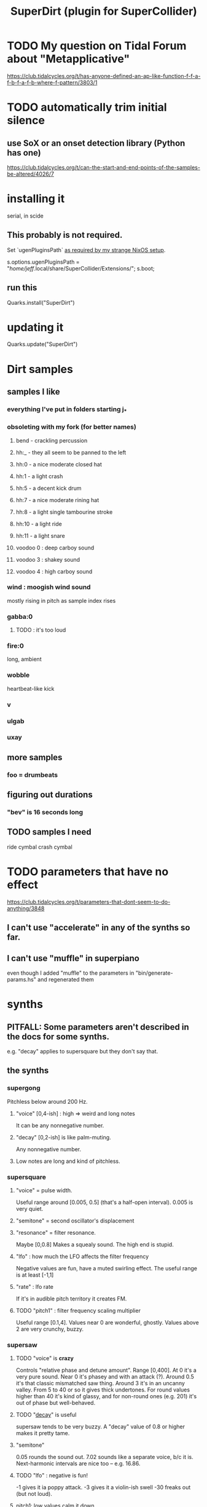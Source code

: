:PROPERTIES:
:ID:       e3544bcf-ff56-4667-b924-3b7baaea26ac
:END:
#+title: SuperDirt (plugin for SuperCollider)
* TODO My question on Tidal Forum about "Metapplicative"
  https://club.tidalcycles.org/t/has-anyone-defined-an-ap-like-function-f-f-a-f-b-f-a-f-b-where-f-pattern/3803/1
* TODO automatically trim initial silence
** use SoX or an onset detection library (Python has one)
   https://club.tidalcycles.org/t/can-the-start-and-end-points-of-the-samples-be-altered/4026/7
* installing it
  serial, in scide
** This probably is not required.
   Set `ugenPluginsPath` [[id:b45a1d6d-3cef-472e-9c4f-44b8296bd17e][as required by my strange NixOS setup]].

   s.options.ugenPluginsPath =
     "/home/jeff/.local/share/SuperCollider/Extensions/";
   s.boot;
** run this
   Quarks.install("SuperDirt")
* updating it
  Quarks.update("SuperDirt")
* Dirt samples
** samples I like
*** everything I've put in folders starting j_*
*** obsoleting with my fork (for better names)
**** bend - crackling percussion
**** hh:_ - they all seem to be panned to the left
**** hh:0 - a nice moderate closed hat
**** hh:1 - a light crash
**** hh:5 - a decent kick drum
**** hh:7 - a nice moderate rining hat
**** hh:8 - a light single tambourine stroke
**** hh:10 - a light ride
**** hh:11 - a light snare
**** voodoo 0 : deep carboy sound
**** voodoo 3 : shakey sound
**** voodoo 4 : high carboy sound
*** wind : moogish wind sound
    mostly rising in pitch as sample index rises
*** gabba:0
**** TODO : it's too loud
*** fire:0
    long, ambient
*** wobble
    heartbeat-like kick
*** v
*** ulgab
*** uxay
** more samples
*** foo = drumbeats
** figuring out durations
*** "bev" is 16 seconds long
** TODO samples I need
   ride cymbal
   crash cymbal
* TODO parameters that have no effect
  :PROPERTIES:
  :ID:       73022421-1840-4f36-9d6c-915d9a1f9e5b
  :END:
  https://club.tidalcycles.org/t/parameters-that-dont-seem-to-do-anything/3848
** I can't use "accelerate" in any of the synths so far.
** I can't use "muffle" in superpiano
   even though I added "muffle" to the parameters in "bin/generate-params.hs" and regenerated them
* synths
** PITFALL: Some parameters aren't described in the docs for some synths.
   e.g. "decay" applies to supersquare but they don't say that.
** the synths
*** supergong
    Pitchless below around 200 Hz.
**** "voice" [0,4-ish] : high => weird and long notes
     It can be any nonnegative number.
**** "decay" [0,2-ish] is like palm-muting.
     Any nonnegative number.
**** Low notes are long and kind of pitchless.
*** supersquare
**** "voice" = pulse width.
     Useful range around [0.005, 0.5] (that's a half-open interval).
     0.005 is very quiet.
**** "semitone" = second oscillator's displacement
**** "resonance" = filter resonance.
     Maybe [0,0.8]
     Makes a squealy sound.
     The high end is stupid.
**** "lfo" : how much the LFO affects the filter frequency
     Negative values are fun, have a muted swirling effect.
     The useful range is at least [-1,1]
**** "rate" : lfo rate
     If it's in audible pitch territory it creates FM.
**** TODO "pitch1" : filter frequency scaling multiplier
     Useful range [0.1,4].
     Values near 0 are wonderful, ghostly.
     Values above 2 are very crunchy, buzzy.
*** supersaw
**** TODO "voice" is *crazy*
     Controls "relative phase and detune amount".
     Range [0,400].
     At 0 it's a very pure sound.
     Near 0 it's phasey and with an attack (?).
     Around 0.5 it's that classic mismatched saw thing.
     Around 3 it's in an uncanny valley.
     From 5 to 40 or so it gives thick undertones.
     For round values higher than 40 it's kind of glassy,
     and for non-round ones (e.g. 201) it's out of phase but well-behaved.
**** TODO "[[id:4c184094-bd63-4bc1-a4a1-c6dfcbd35697][decay]]" is useful
     supersaw tends to be very buzzy.
     A "decay" value of 0.8 or higher makes it pretty tame.
**** "semitone"
     0.05 rounds the sound out.
     7.02 sounds like a separate voice, b/c it is.
     Next-harmonic intervals are nice too -- e.g. 16.86.
**** TODO "lfo" : negative is fun!
     -1 gives it ia poppy attack.
     -3 gives it a violin-ish swell
     -30 freaks out (but not loud).
**** pitch1: low values calm it down
     useful range [0.01, 2]
*** superpwm
**** "voice" : phase shift rate
     Useful range maybe [0.1,50].
       0 itself is quiet but otherwise not much different from 0.1.
     Below 0.4, very pure.
     Around 3, sounds detuned.
     10 and above : alien, inharmonic.
*** superchip : weird!
**** PITFALL: "hz" seems to conflict with "slide"
     But when slide=0, hz comes through.
**** "slide" : creates a "linear frequency glide"
     From where to where?
**** "rate" : repeats the glide that many times
     Can be negative, fractionalo
**** "pitch2" and "pitch3": relative frequencies of oscillators 2 and 3
*** superhoover: basically just one sound, but cool
**** "hz" as normal
**** "slide" controls how each pitch is entered
     negative values => slide down into it.
**** "decay" is the usual
*** superzow: tuned saws, simple
**** slide
     Useful range [1,300] logarithmic.
     More = calmer, less = buzzy.
**** decay: normal
**** detune: [0,100]
     1 doesn't sound weird. 3 does.
     But 100 it just sounds like an octave.
     Above 100 it's stupid.
*** superpiano
**** PITFALL: velocity: too sensitive
     [0.5,  0.8] is a useful range.
     At 1 it's loud but tinny.
     Below 0.5 it sounds good but too quiet; needs an amp boost.
**** PITFALL : sustain: pitch mismatch
     A short value can make sense for high notes yet sound totally wrong for low ones.
**** sustain range -- extreme values are trippy
     0.01 is mellow and very brief.
     0.1 has the duration of notes in a jazz solo.
     5 is about the top of the "reasonable" range.
     Around 15 the starts of the notes get blurry.
*** DONE supertron: meh
    more detuned whatevers
** some common params
*** TODO "decay" near 0 is little effect, near 1 is very staccato
    :PROPERTIES:
    :ID:       4c184094-bd63-4bc1-a4a1-c6dfcbd35697
    :END:
    Useful range [0,1].
    Above 1 it seems to reflect -- 1.1 = 0.9, etc.
